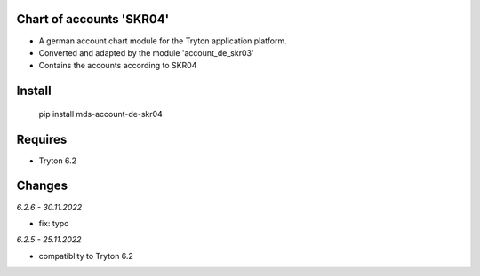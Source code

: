 Chart of accounts 'SKR04'
=========================

- A german account chart module for the Tryton application platform.
- Converted and adapted by the module 'account_de_skr03'
- Contains the accounts according to SKR04

Install
=======

  pip install mds-account-de-skr04


Requires
========
- Tryton 6.2

Changes
=======

*6.2.6 - 30.11.2022*

- fix: typo

*6.2.5 - 25.11.2022*

- compatiblity to Tryton 6.2
